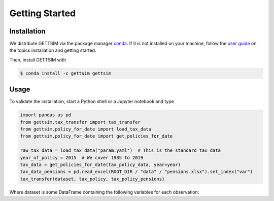 Getting Started
===============

Installation
------------

We distribute GETTSIM via the package manager `conda <https://conda.io/>`_. If it is not
installed on your machine, follow the `user guide
<https://docs.conda.io/projects/conda/en/latest/user-guide/index.html>`_ on the topics
installation and getting started.

Then, install GETTSIM with

.. code-block:: bash

    $ conda install -c gettsim gettsim

Usage
-----

To validate the installation, start a Python shell or a Jupyter notebook and type

.. code-block:: python

    import pandas as pd
    from gettsim.tax_transfer import tax_transfer
    from gettsim.policy_for_date import load_tax_data
    from gettsim.policy_for_date import get_policies_for_date

    raw_tax_data = load_tax_data("param.yaml")  # This is the standard tax data
    year_of_policy = 2015  # We cover 1985 to 2019
    tax_data = get_policies_for_date(tax_policy_data, year=year)
    tax_data_pensions = pd.read_excel(ROOT_DIR / "data" / "pensions.xlsx").set_index("var")
    tax_transfer(dataset, tax_policy, tax_policy_pensions)


Where dataset is some DataFrame containing the following variables for each observation:
